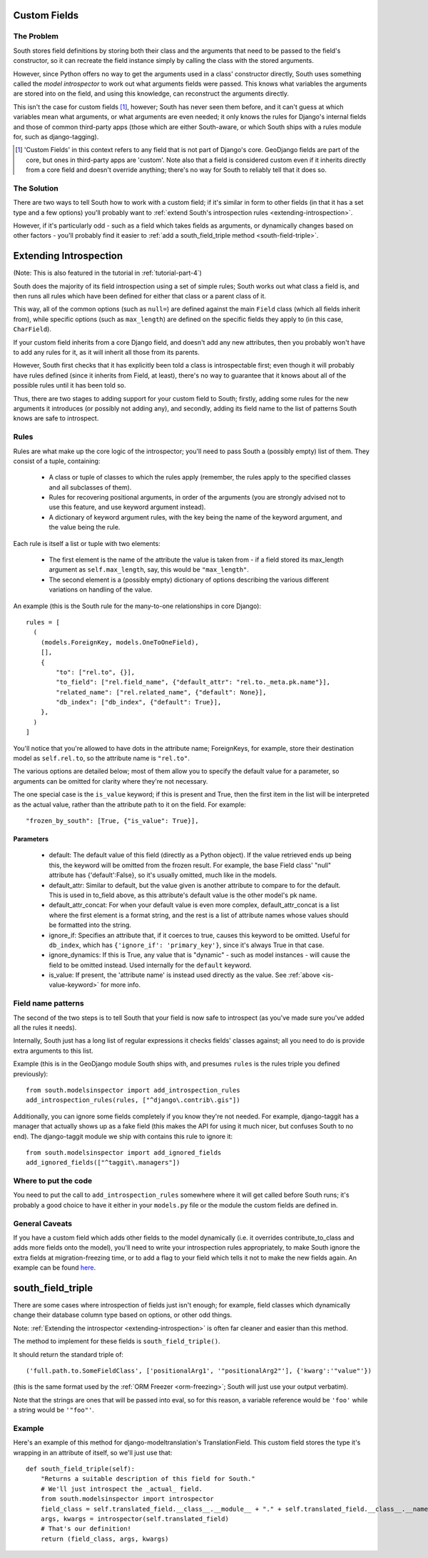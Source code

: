 
.. _custom-fields:

Custom Fields
=============

The Problem
-----------

South stores field definitions by storing both their class and the arguments that
need to be passed to the field's constructor, so it can recreate the field
instance simply by calling the class with the stored arguments.

However, since Python offers no way to get the arguments used in a class'
constructor directly, South uses something called the *model introspector* to
work out what arguments fields were passed. This knows what variables the
arguments are stored into on the field, and using this knowledge, can
reconstruct the arguments directly.

This isn't the case for custom fields [#]_, however; South has never seen them
before, and it can't guess at which variables mean what arguments, or what
arguments are even needed; it only knows the rules for Django's internal fields
and those of common third-party apps (those which are either South-aware, or
which South ships with a rules module for, such as django-tagging).

.. [#] 'Custom Fields' in this context refers to any field that is not part
       of Django's core. GeoDjango fields are part of the core, but ones in
       third-party apps are 'custom'. Note also that a field is considered
       custom even if it inherits directly from a core field and doesn't
       override anything; there's no way for South to reliably tell that it does
       so.

The Solution
------------

There are two ways to tell South how to work with a custom field; if it's
similar in form to other fields (in that it has a set type and a few options)
you'll probably want to :ref:`extend South's introspection rules
<extending-introspection>`.

However, if it's particularly odd - such as a field which takes fields as
arguments, or dynamically changes based on other factors - you'll probably find
it easier to :ref:`add a south_field_triple method <south-field-triple>`.


.. _extending-introspection:

Extending Introspection
=======================

(Note: This is also featured in the tutorial in :ref:`tutorial-part-4`)

South does the majority of its field introspection using a set of simple rules;
South works out what class a field is, and then runs all rules which have been
defined for either that class or a parent class of it.

This way, all of the common options (such as ``null=``) are defined against the 
main ``Field`` class (which all fields inherit from), while specific options
(such as ``max_length``) are defined on the specific fields they apply to
(in this case, ``CharField``).

If your custom field inherits from a core Django field, and doesn't add any new
attributes, then you probably won't have to add any rules for it, as it will
inherit all those from its parents.

However, South first checks that it has explicitly been told a class is
introspectable first; even though it will probably have rules defined (since it
inherits from Field, at least), there's no way to guarantee that it knows about
all of the possible rules until it has been told so.

Thus, there are two stages to adding support for your custom field to South;
firstly, adding some rules for the new arguments it introduces (or possibly
not adding any), and secondly, adding its field name to the list of patterns
South knows are safe to introspect.

Rules
-----

Rules are what make up the core logic of the introspector; you'll need to pass
South a (possibly empty) list of them. They consist of a tuple, containing:

 - A class or tuple of classes to which the rules apply (remember, the rules
   apply to the specified classes and all subclasses of them).
   
 - Rules for recovering positional arguments, in order of the arguments (you are
   strongly advised not to use this feature, and use keyword argument instead).
 
 - A dictionary of keyword argument rules, with the key being the name of the
   keyword argument, and the value being the rule.

Each rule is itself a list or tuple with two elements:

 - The first element is the name of the attribute the value is taken from - if
   a field stored its max_length argument as ``self.max_length``, say, this
   would be ``"max_length"``.
   
 - The second element is a (possibly empty) dictionary of options describing the
   various different variations on handling of the value.

An example (this is the South rule for the many-to-one relationships in core
Django)::

  rules = [
    (
      (models.ForeignKey, models.OneToOneField),
      [],
      {
          "to": ["rel.to", {}],
          "to_field": ["rel.field_name", {"default_attr": "rel.to._meta.pk.name"}],
          "related_name": ["rel.related_name", {"default": None}],
          "db_index": ["db_index", {"default": True}],
      },
    )
  ]

You'll notice that you're allowed to have dots in the attribute name; ForeignKeys,
for example, store their destination model as ``self.rel.to``, so the attribute
name is ``"rel.to"``.

The various options are detailed below; most of them allow you to specify the
default value for a parameter, so arguments can be omitted for clarity where
they're not necessary.

.. _is-value-keyword:

The one special case is the ``is_value`` keyword; if this is present and True,
then the first item in the list will be interpreted as the actual value, rather
than the attribute path to it on the field. For example::

 "frozen_by_south": [True, {"is_value": True}],

Parameters
^^^^^^^^^^

 - default: The default value of this field (directly as a Python object).
   If the value retrieved ends up being this, the keyword will be omitted
   from the frozen result. For example, the base Field class' "null" attribute
   has {'default':False}, so it's usually omitted, much like in the models.

 - default_attr: Similar to default, but the value given is another attribute
   to compare to for the default. This is used in to_field above, as this
   attribute's default value is the other model's pk name.

 - default_attr_concat: For when your default value is even more complex,
   default_attr_concat is a list where the first element is a format string,
   and the rest is a list of attribute names whose values should be formatted
   into the string.

 - ignore_if: Specifies an attribute that, if it coerces to true, causes this
   keyword to be omitted. Useful for ``db_index``, which has
   ``{'ignore_if': 'primary_key'}``, since it's always True in that case.
 
 - ignore_dynamics: If this is True, any value that is "dynamic" - such as model
   instances - will cause the field to be omitted instead. Used internally
   for the ``default`` keyword.

 - is_value: If present, the 'attribute name' is instead used directly as the
   value. See :ref:`above <is-value-keyword>` for more info.
 
 
Field name patterns
-------------------

The second of the two steps is to tell South that your field is now safe to
introspect (as you've made sure you've added all the rules it needs). 

Internally, South just has a long list of regular expressions it checks fields'
classes against; all you need to do is provide extra arguments to this list.

Example (this is in the GeoDjango module South ships with, and presumes
``rules`` is the rules triple you defined previously)::

 from south.modelsinspector import add_introspection_rules
 add_introspection_rules(rules, ["^django\.contrib\.gis"])
 
Additionally, you can ignore some fields completely if you know they're not
needed. For example, django-taggit has a manager that actually shows up as a
fake field (this makes the API for using it much nicer, but confuses South to no
end). The django-taggit module we ship with contains this rule to ignore it::

 from south.modelsinspector import add_ignored_fields
 add_ignored_fields(["^taggit\.managers"])
 
Where to put the code
---------------------

You need to put the call to ``add_introspection_rules`` somewhere where it will
get called before South runs; it's probably a good choice to have it either in
your ``models.py`` file or the module the custom fields are defined in.

General Caveats
---------------

If you have a custom field which adds other fields to the model dynamically
(i.e. it overrides contribute_to_class and adds more fields onto the model),
you'll need to write your introspection rules appropriately, to make South
ignore the extra fields at migration-freezing time, or to add a flag to your
field which tells it not to make the new fields again. An example can be
found `here <http://bitbucket.org/carljm/django-markitup/src/tip/markitup/fields.py#cl-68>`_.

.. _south-field-triple:

south_field_triple
==================

There are some cases where introspection of fields just isn't enough;
for example, field classes which dynamically change their database column
type based on options, or other odd things.

Note: :ref:`Extending the introspector <extending-introspection>` is often far
cleaner and easier than this method.

The method to implement for these fields is ``south_field_triple()``.

It should return the standard triple of::

 ('full.path.to.SomeFieldClass', ['positionalArg1', '"positionalArg2"'], {'kwarg':'"value"'})

(this is the same format used by the :ref:`ORM Freezer <orm-freezing>`;
South will just use your output verbatim).

Note that the strings are ones that will be passed into eval, so for this
reason, a variable reference would be ``'foo'`` while a string
would be ``'"foo"'``.

Example
-------

Here's an example of this method for django-modeltranslation's TranslationField.
This custom field stores the type it's wrapping in an attribute of itself,
so we'll just use that::

 def south_field_triple(self):
     "Returns a suitable description of this field for South."
     # We'll just introspect the _actual_ field.
     from south.modelsinspector import introspector
     field_class = self.translated_field.__class__.__module__ + "." + self.translated_field.__class__.__name__
     args, kwargs = introspector(self.translated_field)
     # That's our definition!
     return (field_class, args, kwargs)
